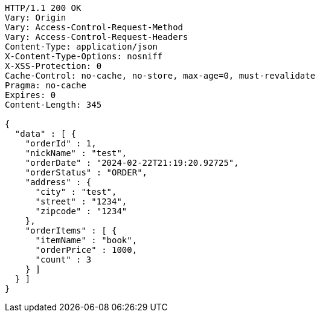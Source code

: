 [source,http,options="nowrap"]
----
HTTP/1.1 200 OK
Vary: Origin
Vary: Access-Control-Request-Method
Vary: Access-Control-Request-Headers
Content-Type: application/json
X-Content-Type-Options: nosniff
X-XSS-Protection: 0
Cache-Control: no-cache, no-store, max-age=0, must-revalidate
Pragma: no-cache
Expires: 0
Content-Length: 345

{
  "data" : [ {
    "orderId" : 1,
    "nickName" : "test",
    "orderDate" : "2024-02-22T21:19:20.92725",
    "orderStatus" : "ORDER",
    "address" : {
      "city" : "test",
      "street" : "1234",
      "zipcode" : "1234"
    },
    "orderItems" : [ {
      "itemName" : "book",
      "orderPrice" : 1000,
      "count" : 3
    } ]
  } ]
}
----